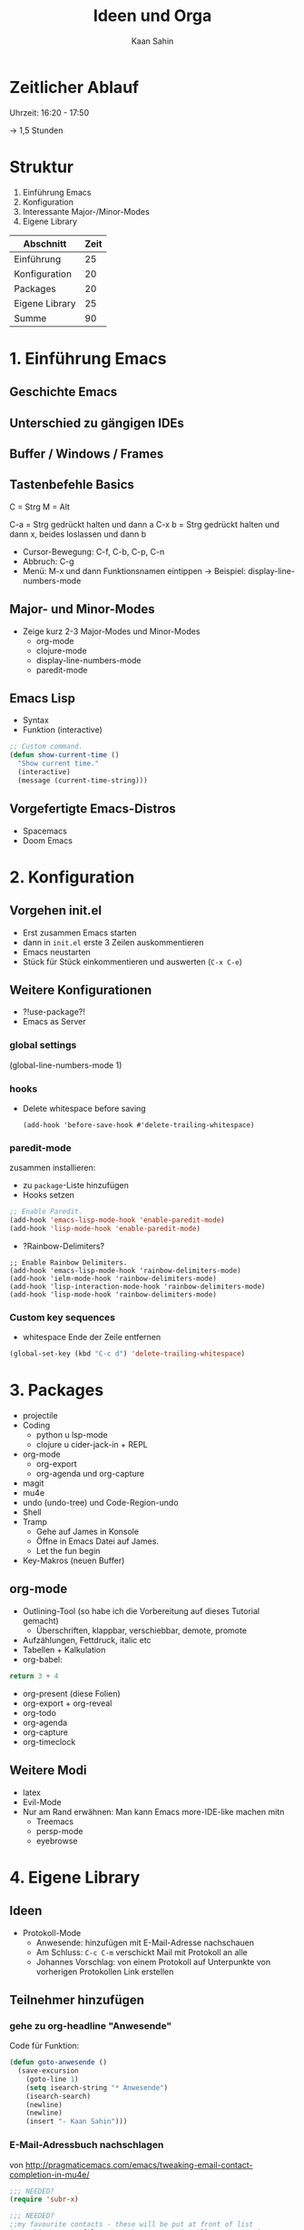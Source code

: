 #+title: Ideen und Orga
#+author: Kaan Sahin

* Zeitlicher Ablauf

Uhrzeit: 16:20 - 17:50

-> 1,5 Stunden

* Struktur

1. Einführung Emacs
2. Konfiguration
3. Interessante Major-/Minor-Modes
4. Eigene Library

| Abschnitt      | Zeit |
|----------------+------|
| Einführung     |   25 |
| Konfiguration  |   20 |
| Packages       |   20 |
| Eigene Library |   25 |
|----------------+------|
| Summe          |   90 |

* 1. Einführung Emacs

** Geschichte Emacs
** Unterschied zu gängigen IDEs
** Buffer / Windows / Frames
** Tastenbefehle Basics

C = Strg
M = Alt

C-a   = Strg gedrückt halten und dann a
C-x b = Strg gedrückt halten und dann x,
        beides loslassen und dann b

- Cursor-Bewegung: C-f, C-b, C-p, C-n
- Abbruch: C-g
- Menü: M-x und dann Funktionsnamen eintippen
  -> Beispiel: display-line-numbers-mode
** Major- und Minor-Modes

- Zeige kurz 2-3 Major-Modes und Minor-Modes
  - org-mode
  - clojure-mode
  - display-line-numbers-mode
  - paredit-mode

** Emacs Lisp

 - Syntax
 - Funktion (interactive)

 #+begin_src lisp
 ;; Custom command.
 (defun show-current-time ()
   "Show current time."
   (interactive)
   (message (current-time-string)))
 #+end_src

** Vorgefertigte Emacs-Distros

- Spacemacs
- Doom Emacs

* 2. Konfiguration

** Vorgehen init.el

- Erst zusammen Emacs starten
- dann in =init.el= erste 3 Zeilen auskommentieren
- Emacs neustarten
- Stück für Stück einkommentieren und auswerten (=C-x C-e=)

** Weitere Konfigurationen

- ?!use-package?!
- Emacs as Server

*** global settings

(global-line-numbers-mode 1)

*** hooks

- Delete whitespace before saving

  #+begin_src elisp
  (add-hook 'before-save-hook #'delete-trailing-whitespace)
  #+end_src

*** paredit-mode

zusammen installieren:

- zu =package=-Liste hinzufügen
- Hooks setzen

#+begin_src lisp
;; Enable Paredit.
(add-hook 'emacs-lisp-mode-hook 'enable-paredit-mode)
(add-hook 'lisp-mode-hook 'enable-paredit-mode)
#+end_src

- ?Rainbow-Delimiters?

#+begin_src elisp
;; Enable Rainbow Delimiters.
(add-hook 'emacs-lisp-mode-hook 'rainbow-delimiters-mode)
(add-hook 'ielm-mode-hook 'rainbow-delimiters-mode)
(add-hook 'lisp-interaction-mode-hook 'rainbow-delimiters-mode)
(add-hook 'lisp-mode-hook 'rainbow-delimiters-mode)
#+end_src

*** Custom key sequences

- whitespace Ende der Zeile entfernen

#+begin_src lisp
(global-set-key (kbd "C-c d") 'delete-trailing-whitespace)
#+end_src

* 3. Packages

- projectile
- Coding
  - python u lsp-mode
  - clojure u cider-jack-in + REPL
- org-mode
  - org-export
  - org-agenda und org-capture
- magit
- mu4e
- undo (undo-tree) und Code-Region-undo
- Shell
- Tramp
  - Gehe auf James in Konsole
  - Öffne in Emacs Datei auf James.
  - Let the fun begin
- Key-Makros (neuen Buffer)

** org-mode

- Outlining-Tool (so habe ich die Vorbereitung auf dieses Tutorial gemacht)
  - Überschriften, klappbar, verschiebbar, demote, promote
- Aufzählungen, Fettdruck, italic etc
- Tabellen + Kalkulation
- org-babel:

#+begin_src python
return 3 + 4
#+end_src

- org-present (diese Folien)
- org-export + org-reveal
- org-todo
- org-agenda
- org-capture
- org-timeclock

** Weitere Modi

- latex
- Evil-Mode
- Nur am Rand erwähnen: Man kann Emacs more-IDE-like machen mitn
  - Treemacs
  - persp-mode
  - eyebrowse

* 4. Eigene Library

** Ideen

- Protokoll-Mode
  - Anwesende: hinzufügen mit E-Mail-Adresse nachschauen
  - Am Schluss: =C-c C-m= verschickt Mail mit Protokoll an alle
  - Johannes Vorschlag: von einem Protokoll auf Unterpunkte von
    vorherigen Protokollen Link erstellen

** Teilnehmer hinzufügen

*** gehe zu org-headline "Anwesende"

Code für Funktion:

#+begin_src emacs-lisp
(defun goto-anwesende ()
  (save-excursion
    (goto-line 1)
    (setq isearch-string "* Anwesende")
    (isearch-search)
    (newline)
    (newline)
    (insert "- Kaan Sahin")))
#+end_src



*** E-Mail-Adressbuch nachschlagen

von http://pragmaticemacs.com/emacs/tweaking-email-contact-completion-in-mu4e/

#+begin_src emacs-lisp
;;; NEEDED?
(require 'subr-x)

;;; NEEDED?
;;my favourite contacts - these will be put at front of list
(setq bjm/contact-file "/home/kaan/.emacs.dvanilla/.contacts")

(defun bjm/read-contact-list ()
  "Return a list of email addresses"
  (with-temp-buffer
    (insert-file-contents bjm/contact-file)
    (split-string (buffer-string) "\n" t)))

(defun bjm/ivy-select-and-insert-contact-anywhere ()
  (interactive)
  (let (contacts-list contact)
    ;;append full sorted contacts list to favourites and delete duplicates
    (setq contacts-list
          (delq nil (delete-dups (append (bjm/read-contact-list)  (hash-table-keys mu4e~contacts)))))
    (setq contact
          (ivy-read "Contact: "
                    contacts-list
                    :re-builder #'ivy--regex
                    :sort nil))
        (unless (equal contact "")
          (insert contact))))
#+end_src

musste oben =mu4e~sort-contacts-for-completion= rauslöschen, damit es
kompiliert.

hier mal paar sachen, die ich probiert hab:

#+begin_src emacs-lisp
(mu4e~compose-setup-completion)
mu4e~contacts
completion-at-point-functions
(mu4e~compose-complete-contact "joha")
#+end_src

* Vorbereitung für Teilnehmer:innen

- Emacs installieren (>= 26)
- Konfiguration einspielen:
  - Starte Emacs
  - Drücke =Strg und x= und dann =Strg und f=
  - Tippe ein: =~/.emacs.d/init.el=, dann =Enter=
  - Kopiere Inhalt von FIXME URL
  - Füge Inhalt ein in Emacs mit =Strg und y=
  - Speichern mit =Strg und x= dann =Strg und s=
  - Schließe Emacs und öffne es wieder
  - Es sollte nach dem Starten eine Erfolgsmeldung kommen

** init.el für Teilnehmer:innen

*** Einstieg init.el von Simon

 https://github.com/susam/emfy

*** Weitere Snippets

- Undo umbinden

#+begin_src lisp
;; Custom key sequences.
(global-set-key (kbd "C-z") 'undo)
#+end_src

- Am Schluss:
  #+begin_src lisp
  (progn
    (switch-to-buffer "a-random-buffer")
    (insert "\n\nDu hast es geschafft, Emacs ist für das Tutorial eingerichtet!"))
  #+end_

